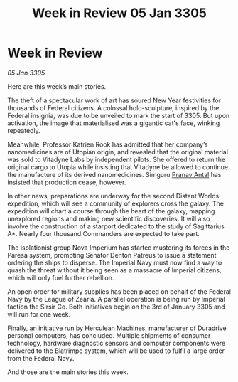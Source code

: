 :PROPERTIES:
:ID:       44d0363d-8059-4b32-be83-c05d69079c6a
:END:
#+title: Week in Review 05 Jan 3305
#+filetags: :galnet:

* Week in Review

/05 Jan 3305/

Here are this week’s main stories. 

The theft of a spectacular work of art has soured New Year festivities for thousands of Federal citizens. A colossal holo-sculpture, inspired by the Federal insignia, was due to be unveiled to mark the start of 3305. But upon activation, the image that materialised was a gigantic cat's face, winking repeatedly. 

Meanwhile, Professor Katrien Rook has admitted that her company’s nanomedicines are of Utopian origin, and revealed that the original material was sold to Vitadyne Labs by independent pilots. She offered to return the original cargo to Utopia while insisting that Vitadyne be allowed to continue the manufacture of its derived nanomedicines. Simguru [[id:05ab22a7-9952-49a3-bdc0-45094cdaff6a][Pranav Antal]] has insisted that production cease, however. 

In other news, preparations are underway for the second Distant Worlds expedition, which will see a community of explorers cross the galaxy. The expedition will chart a course through the heart of the galaxy, mapping unexplored regions and making new scientific discoveries. It will also involve the construction of a starport dedicated to the study of Sagittarius A*. Nearly four thousand Commanders are expected to take part. 

The isolationist group Nova Imperium has started mustering its forces in the Paresa system, prompting Senator Denton Patreus to issue a statement ordering the ships to disperse. The Imperial Navy must now find a way to quash the threat without it being seen as a massacre of Imperial citizens, which will only fuel further rebellion. 

An open order for military supplies has been placed on behalf of the Federal Navy by the League of Zearla. A parallel operation is being run by Imperial faction the Sirsir Co. Both initiatives begin on the 3rd of January 3305 and will run for one week. 

Finally, an initiative run by Herculean Machines, manufacturer of Duradrive personal computers, has concluded. Multiple shipments of consumer technology, hardware diagnostic sensors and computer components were delivered to the Blatrimpe system, which will be used to fulfil a large order from the Federal Navy. 

And those are the main stories this week.
